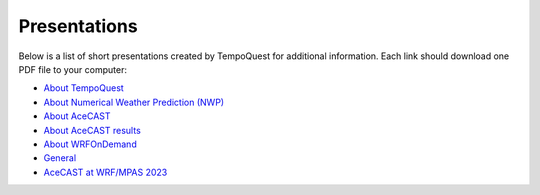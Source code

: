 .. meta::
   :description: Presentations on various TempoQuest topics
   :keywords: Presentation, AMS, NWP, OnDemand, Technical, AceCast, Documentation, TempoQuest


Presentations
=============

Below is a list of short presentations created by TempoQuest for additional information. Each link should download one PDF file to your computer:

* `About TempoQuest <_static/About_TempoQuest.pdf>`_
* `About Numerical Weather Prediction (NWP) <_static/About_NWP.pdf>`_
* `About AceCAST <_static/About_AceCAST.pdf>`_
* `About AceCAST results <_static/About_AceCAST_Results.pdf>`_
* `About WRFOnDemand <_static/About_WRF_On_Demand.pdf>`_
* `General <_static/AceCAST_Presentation.pdf>`_
* `AceCAST at WRF/MPAS 2023 <_static/AceCAST-WRFMPAS2023.pdf>`_